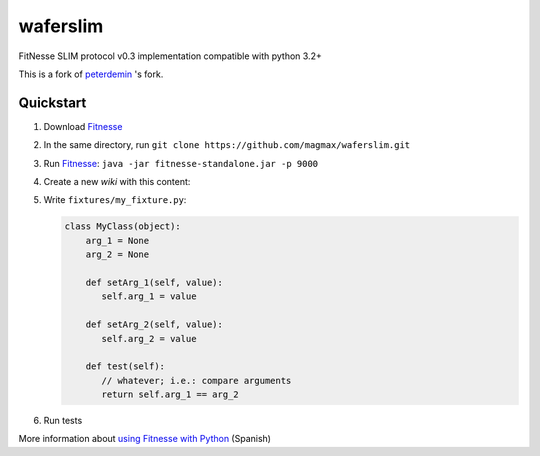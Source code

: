 waferslim
=========

|Build Status|

FitNesse SLIM protocol v0.3 implementation compatible with python 3.2+

This is a fork of peterdemin_ 's fork.


Quickstart
----------

#. Download Fitnesse_
#. In the same directory, run ``git clone https://github.com/magmax/waferslim.git``
#. Run Fitnesse_: ``java -jar fitnesse-standalone.jar -p 9000``
#. Create a new *wiki* with this content:

   .. code::
      !define TEST_SYSTEM {slim}

      !path .:fixtures
      !define COMMAND_PATTERN {python -m waferslim.server -s %p -p }

      |Import|
      |my_fixture.py|

      |MyClass|
      |arg_1|arg_2|test?|
      |1|1|true|
      |1|0|true|

#. Write ``fixtures/my_fixture.py``:

   .. code:: python

      class MyClass(object):
          arg_1 = None
          arg_2 = None

          def setArg_1(self, value):
             self.arg_1 = value

          def setArg_2(self, value):
             self.arg_2 = value

          def test(self):
             // whatever; i.e.: compare arguments
             return self.arg_1 == arg_2

#. Run tests

More information about `using Fitnesse with Python`_ (Spanish)


.. |Build Status| image:: https://travis-ci.org/magmax/waferslim.png
   :target: https://travis-ci.org/magmax/waferslim
   :alt: Build Status

.. _`Fitnesse`: http://www.fitnesse.org/
.. _`using Fitnesse with Python`: http://magmax.org/blog/tests-de-aceptacion-con-fitnesse/
.. _`peterdemin`: https://github.com/peterdemin/waferslim
